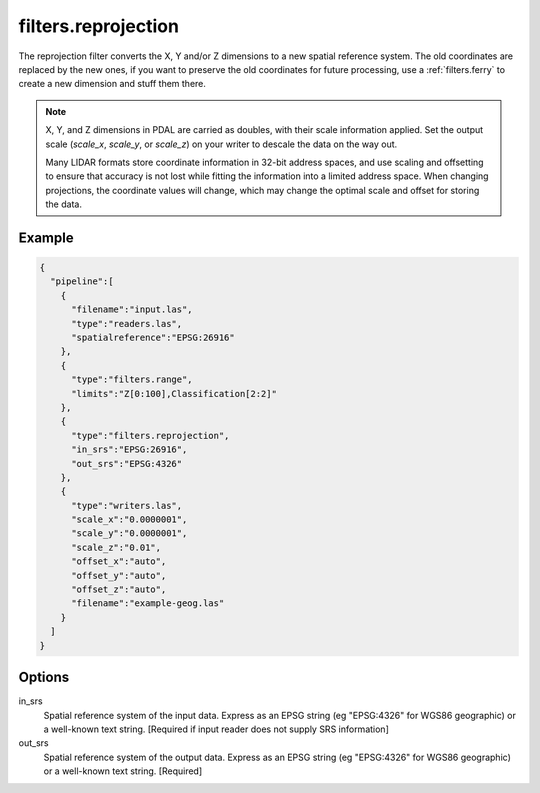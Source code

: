 .. _filters.reprojection:

filters.reprojection
===========================

The reprojection filter converts the X, Y and/or Z dimensions to a new spatial
reference system. The old coordinates are replaced by the new ones,
if you want to preserve the old coordinates for future processing, use a
:ref:`filters.ferry` to create a new dimension and stuff them there.

.. note::

    X, Y, and Z dimensions in PDAL are carried as doubles, with their
    scale information applied. Set the output scale (`scale_x`, `scale_y`, or
    `scale_z`) on your writer to descale the data on the way out.

    Many LIDAR formats store coordinate information in 32-bit address spaces, and
    use scaling and offsetting to ensure that accuracy is not lost while fitting
    the information into a limited address space. When changing projections, the
    coordinate values will change, which may change the optimal scale and offset
    for storing the data.


Example
-------

.. code-block:: json

    {
      "pipeline":[
        {
          "filename":"input.las",
          "type":"readers.las",
          "spatialreference":"EPSG:26916"
        },
        {
          "type":"filters.range",
          "limits":"Z[0:100],Classification[2:2]"
        },
        {
          "type":"filters.reprojection",
          "in_srs":"EPSG:26916",
          "out_srs":"EPSG:4326"
        },
        {
          "type":"writers.las",
          "scale_x":"0.0000001",
          "scale_y":"0.0000001",
          "scale_z":"0.01",
          "offset_x":"auto",
          "offset_y":"auto",
          "offset_z":"auto",
          "filename":"example-geog.las"
        }
      ]
    }

Options
-------

in_srs
  Spatial reference system of the input data. Express as an EPSG string (eg
  "EPSG:4326" for WGS86 geographic) or a well-known text string. [Required if
  input reader does not supply SRS information]

out_srs
  Spatial reference system of the output data. Express as an EPSG string (eg
  "EPSG:4326" for WGS86 geographic) or a well-known text string. [Required]

